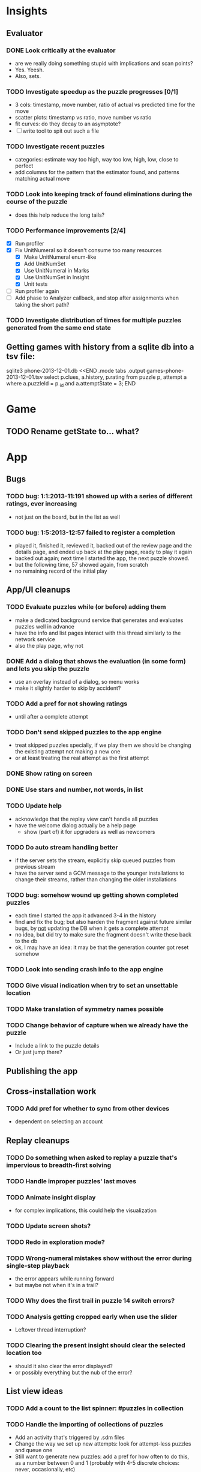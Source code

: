 * Insights
** Evaluator
*** DONE Look critically at the evaluator
- are we really doing something stupid with implications and scan points?
- Yes.  Yeesh.
- Also, sets.
*** TODO Investigate speedup as the puzzle progresses [0/1]
- 3 cols: timestamp, move number, ratio of actual vs predicted time for the move
- scatter plots: timestamp vs ratio, move number vs ratio
- fit curves: do they decay to an asymptote?
- [ ] write tool to spit out such a file
*** TODO Investigate recent puzzles
- categories: estimate way too high, way too low, high, low, close to perfect
- add columns for the pattern that the estimator found, and patterns matching actual move
*** TODO Look into keeping track of found eliminations during the course of the puzzle
- does this help reduce the long tails?
*** TODO Performance improvements [2/4]
- [X] Run profiler
- [X] Fix UnitNumeral so it doesn't consume too many resources
  - [X] Make UnitNumeral enum-like
  - [X] Add UnitNumSet
  - [X] Use UnitNumeral in Marks
  - [X] Use UnitNumSet in Insight
  - [X] Unit tests
- [ ] Run profiler again
- [ ] Add phase to Analyzer callback, and stop after assignments when taking the short path?
*** TODO Investigate distribution of times for multiple puzzles generated from the same end state

** Getting games with history from a sqlite db into a tsv file:
sqlite3 phone-2013-12-01.db <<END
.mode tabs
.output games-phone-2013-12-01.tsv
select p.clues, a.history, p.rating from puzzle p, attempt a where a.puzzleId = p._id and a.attemptState = 3;
END

* Game
** TODO Rename getState to... what?

* App

** Bugs
*** TODO bug: 1:1:2013-11:191 showed up with a series of different ratings, ever increasing
- not just on the board, but in the list as well
*** TODO bug: 1:5:2013-12:57 failed to register a completion
- played it, finished it, reviewed it, backed out of the review page and the
  details page, and ended up back at the play page, ready to play it again
- backed out again; next time I started the app, the next puzzle showed.
- but the following time, 57 showed again, from scratch
- no remaining record of the initial play

** App/UI cleanups
*** TODO Evaluate puzzles while (or before) adding them
    - make a dedicated background service that generates and evaluates puzzles well in advance
    - have the info and list pages interact with this thread similarly to the network service
    - also the play page, why not
*** DONE Add a dialog that shows the evaluation (in some form) and lets you skip the puzzle
    - use an overlay instead of a dialog, so menu works
    - make it slightly harder to skip by accident?
*** TODO Add a pref for not showing ratings
    - until after a complete attempt
*** TODO Don't send skipped puzzles to the app engine
    - treat skipped puzzles specially, if we play them we should be changing the
      existing attempt not making a new one
    - or at least treating the real attempt as the first attempt
*** DONE Show rating on screen
*** DONE Use stars and number, not words, in list
*** TODO Update help
    - acknowledge that the replay view can't handle all puzzles
    - have the welcome dialog actually be a help page
      - show (part of) it for upgraders as well as newcomers
*** TODO Do auto stream handling better
    - if the server sets the stream, explicitly skip queued puzzles from previous stream
    - have the server send a GCM message to the younger installations to change
      their streams, rather than changing the older installations
*** TODO bug: somehow wound up getting shown completed puzzles
    - each time I started the app it advanced 3-4 in the history
    - find and fix the bug; but also harden the fragment against future similar
      bugs, by _not_ updating the DB when it gets a complete attempt
    - no idea, but did try to make sure the fragment doesn't write these back to the db
    - ok, I may have an idea: it may be that the generation counter got reset somehow
*** TODO Look into sending crash info to the app engine
*** TODO Give visual indication when try to set an unsettable location
*** TODO Make translation of symmetry names possible
*** TODO Change behavior of capture when we already have the puzzle
    - Include a link to the puzzle details
    - Or just jump there?

** Publishing the app

** Cross-installation work
*** TODO Add pref for whether to sync from other devices
    - dependent on selecting an account

** Replay cleanups
*** TODO Do something when asked to replay a puzzle that's impervious to breadth-first solving
*** TODO Handle improper puzzles' last moves
*** TODO Animate insight display
    - for complex implications, this could help the visualization
*** TODO Update screen shots?
*** TODO Redo in exploration mode?
*** TODO Wrong-numeral mistakes show without the error during single-step playback
    - the error appears while running forward
    - but maybe not when it's in a trail?
*** TODO Why does the first trail in puzzle 14 switch errors?
*** TODO Analysis getting cropped early when use the slider
    - Leftover thread interruption?
*** TODO Clearing the present insight should clear the selected location too
    - should it also clear the error displayed?
    - or possibly everything but the nub of the error?

** List view ideas
*** TODO Add a count to the list spinner: #puzzles in collection
*** TODO Handle the importing of collections of puzzles
    - Add an activity that's triggered by .sdm files
    - Change the way we set up new attempts: look for attempt-less puzzles and queue one
    - Still want to generate new puzzles: add a pref for how often to do this, as
      a number between 0 and 1 (probably with 4-5 discrete choices: never,
      occasionally, etc)
*** TODO Consider supporting other selection-based operations on the list: deletion, exporting


* How to release the android app
  - http://developer.android.com/tools/publishing/preparing.html
  - Bump the versionCode and versionName in the manifest
  - Turn off "Build Automatically" (this gets the DEBUG flag turned off in the released app)
  - http://developer.android.com/tools/publishing/app-signing.html#ExportWizard
  - File -> Export -> Android Application
  - Name it SudokuAndroid-x.y-suffix.apk
  - Run it using adb install -r xxx.apk (or adb -d install -r on a device)
  - When it's all working, publish, then bump versionCode and versionName to dev numbers for next release

* App engine app

** Push notifications to phone
   - Recommended puzzle
   - Other installation info updated

** The web app
   - sample puzzles?
   - stats? num puzzles? num installations? num users? rates of change?
   - for logged-in users, info about their stuff

* Math
** Pathological grids
   - How bad can they get?
*** TODO Solve one in the debugger, see what's going on

** Canonical grids
   - How to compare two grids for equivalence?
   - Possible permutations that preserve constraints:
     - transposition
     - permutation of numerals
     - permutation of block-rows or block-columns
     - permutation of rows within a block-row or columns within a block-column
     - rotation (can it be expressed by the others? -- yes)
*** TODO Re-read the "how many sudokus" paper
    - Canonical grid?

* References
** J. F. Crook: A Pencil-and-Paper Algorithm for Solving Sudoku Puzzles
   - http://www.ams.org/notices/200904/tx090400460p.pdf
   - The trails approach, essentially, including different colors
** George A. Miller:
   - http://en.wikipedia.org/wiki/The_Magical_Number_Seven,_Plus_or_Minus_Two
   - ~7 chunks of information in working memory
   - The other dimension where 7 appears is ~7 levels of absolute judgement, eg
     loudness of a sound, or pitch, or location along a line.  This really
     _doesn't_ apply to Sudoku.  It's all working memory.

